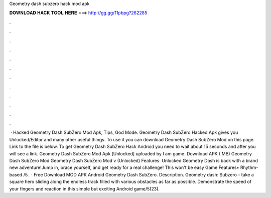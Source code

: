 Geometry dash subzero hack mod apk

𝐃𝐎𝐖𝐍𝐋𝐎𝐀𝐃 𝐇𝐀𝐂𝐊 𝐓𝐎𝐎𝐋 𝐇𝐄𝐑𝐄 ===> http://gg.gg/11pbpg?262285

.

.

.

.

.

.

.

.

.

.

.

.

 · Hacked Geometry Dash SubZero Mod Apk, Tips, God Mode. Geometry Dash SubZero Hacked Apk gives you Unlocked/Editor and many other useful things. To use it you can download Geometry Dash SubZero Mod on this page. Link to the file is below. To get Geometry Dash SubZero Hack Android you need to wait about 15 seconds and after you will see a link. Geometry Dash SubZero Mod Apk [Unlocked] uploaded by I am game. Download APK ( MB) Geometry Dash SubZero Mod Geometry Dash SubZero Mod v (Unlocked) Features: Unlocked Geometry Dash is back with a brand new adventure!Jump in, brace yourself, and get ready for a real challenge! This won't be easy Game Features• Rhythm-based /5.  · Free Download MOD APK Android Geometry Dash SubZero. Description. Geometry dash: Subzero - take a square hero sliding along the endless track filled with various obstacles as far as possible. Demonstrate the speed of your fingers and reaction in this simple but exciting Android game/5(23).